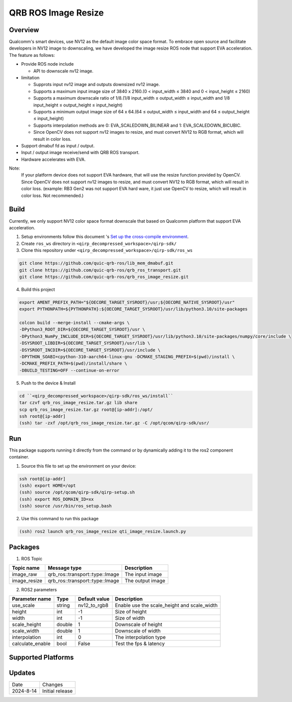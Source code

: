 ====================
QRB ROS Image Resize
====================

Overview
--------

Qualcomm's smart devices, use NV12 as the default image color space format. To embrace open source and facilitate developers in NV12 image to downscaling, we have developed the image resize ROS node that support EVA acceleration. The feature as follows:

- Provide ROS node include
  
  - API to downscale nv12 image.

- limitation

  - Supprots input nv12 image and outputs downsized nv12 image.

  - Supports a maximum input image size of 3840 x 2160.(0 < input_width ≤ 3840 and 0 < input_height ≤ 2160)

  - Supports a maximum downscale ratio of 1/8.(1/8 input_width ≤ output_width ≤ input_width and 1/8 input_height ≤ output_height ≤ input_height)

  - Supports a minimum output image size of 64 x 64.(64 ≤ output_width ≤ input_width and 64 ≤ output_height ≤ input_height)

  - Supports interpolation methods are 0: EVA_SCALEDOWN_BILINEAR and 1: EVA_SCALEDOWN_BICUBIC.

  - Since OpenCV does not support nv12 images to resize, and must convert NV12 to RGB format, which will result in color loss.

- Support dmabuf fd as input / output.

- Input / output image receive/send with QRB ROS transport.

- Hardware accelerates with EVA.

Note: 
  If your platform device does not support EVA hardware, that will use the resize function provided by OpenCV. 
  Since OpenCV does not support nv12 images to resize, and must convert NV12 to RGB format, which will result in color loss.
  (example: RB3 Gen2 was not support EVA hard ware, it just use OpenCV to resize, which will result in color loss. Not recommended.)

Build
------

Currently, we only support NV12 color space format downscale that based on Qualcomm platform that support EVA acceleration.

1. Setup environments follow this document 's `Set up the cross-compile environment <https://docs.qualcomm.com/bundle/publicresource/topics/80-65220-2/develop-your-first-application_6.html>`__.

2. Create ``ros_ws`` directory in ``<qirp_decompressed_workspace>/qirp-sdk/``

3. Clone this repository under ``<qirp_decompressed_workspace>/qirp-sdk/ros_ws``
    
.. code:: bash

    git clone https://github.com/quic-qrb-ros/lib_mem_dmabuf.git
    git clone https://github.com/quic-qrb-ros/qrb_ros_transport.git
    git clone https://github.com/quic-qrb-ros/qrb_ros_image_resize.git

4. Build this project

.. code:: bash
    
    export AMENT_PREFIX_PATH="${OECORE_TARGET_SYSROOT}/usr;${OECORE_NATIVE_SYSROOT}/usr"
    export PYTHONPATH=${PYTHONPATH}:${OECORE_TARGET_SYSROOT}/usr/lib/python3.10/site-packages

    colcon build --merge-install --cmake-args \
    -DPython3_ROOT_DIR=${OECORE_TARGET_SYSROOT}/usr \
    -DPython3_NumPy_INCLUDE_DIR=${OECORE_TARGET_SYSROOT}/usr/lib/python3.10/site-packages/numpy/core/include \
    -DSYSROOT_LIBDIR=${OECORE_TARGET_SYSROOT}/usr/lib \
    -DSYSROOT_INCDIR=${OECORE_TARGET_SYSROOT}/usr/include \
    -DPYTHON_SOABI=cpython-310-aarch64-linux-gnu -DCMAKE_STAGING_PREFIX=$(pwd)/install \
    -DCMAKE_PREFIX_PATH=$(pwd)/install/share \
    -DBUILD_TESTING=OFF --continue-on-error

5. Push to the device & Install

.. code:: bash
    
    cd ``<qirp_decompressed_workspace>/qirp-sdk/ros_ws/install``
    tar czvf qrb_ros_image_resize.tar.gz lib share
    scp qrb_ros_image_resize.tar.gz root@[ip-addr]:/opt/
    ssh root@[ip-addr]
    (ssh) tar -zxf /opt/qrb_ros_image_resize.tar.gz -C /opt/qcom/qirp-sdk/usr/

Run
---

This package supports running it directly from the command or by dynamically adding it to the ros2 component container.


1. Source this file to set up the environment on your device:

.. code:: bash

    ssh root@[ip-addr]
    (ssh) export HOME=/opt
    (ssh) source /opt/qcom/qirp-sdk/qirp-setup.sh
    (ssh) export ROS_DOMAIN_ID=xx
    (ssh) source /usr/bin/ros_setup.bash

2. Use this command to run this package

.. code:: bash

    (ssh) ros2 launch qrb_ros_image_resize qti_image_resize.launch.py


Packages
--------

1. ROS Topic

============= ================================ =================
Topic name    Message type                     Description
============= ================================ =================
image_raw     qrb_ros::transport::type::Image  The input image
image_resize  qrb_ros::transport::type::Image  The output image
============= ================================ =================

2. ROS2 parameters

================= ======= ============= ===========================================
Parameter name    Type    Default value Description
================= ======= ============= ===========================================
use_scale         string  nv12_to_rgb8  Enable use the scale_height and scale_width
height            int     -1			Size of height
width             int     -1            Size of width
scale_height      double  1             Downscale of height
scale_width       double  1             Downscale of width
interpolation     int     0             The interpolation type
calculate_enable  bool    False         Test the fps & latency
================= ======= ============= ===========================================



Supported Platforms
-------------------


Updates
-------

+---------------+----------------------------------+
| Date          | Changes                          |
+---------------+----------------------------------+
| 2024-8-14     | Initial release                  |
+---------------+----------------------------------+

